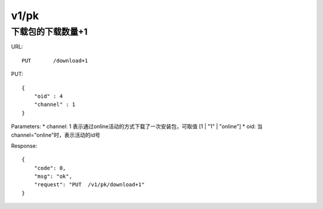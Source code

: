 .. _pk:

v1/pk
=============

下载包的下载数量+1
~~~~~~~~~~~~~~~~~~~~

URL::

    PUT       /download+1

PUT::

    {
        "oid" : 4
        "channel" : 1
    }

Parameters:
* channel: 1 表示通过online活动的方式下载了一次安装包，可取值 [1 | "1" | "online"]
* oid: 当channel="online"时，表示活动的id号

Response::

    {
        "code": 0,
        "msg": "ok",
        "request": "PUT  /v1/pk/download+1"
    }

